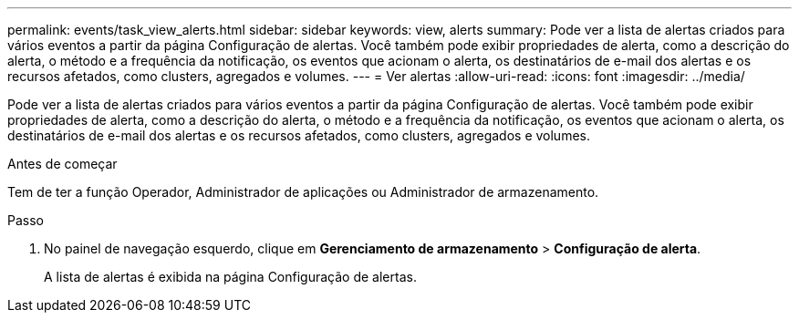 ---
permalink: events/task_view_alerts.html 
sidebar: sidebar 
keywords: view, alerts 
summary: Pode ver a lista de alertas criados para vários eventos a partir da página Configuração de alertas. Você também pode exibir propriedades de alerta, como a descrição do alerta, o método e a frequência da notificação, os eventos que acionam o alerta, os destinatários de e-mail dos alertas e os recursos afetados, como clusters, agregados e volumes. 
---
= Ver alertas
:allow-uri-read: 
:icons: font
:imagesdir: ../media/


[role="lead"]
Pode ver a lista de alertas criados para vários eventos a partir da página Configuração de alertas. Você também pode exibir propriedades de alerta, como a descrição do alerta, o método e a frequência da notificação, os eventos que acionam o alerta, os destinatários de e-mail dos alertas e os recursos afetados, como clusters, agregados e volumes.

.Antes de começar
Tem de ter a função Operador, Administrador de aplicações ou Administrador de armazenamento.

.Passo
. No painel de navegação esquerdo, clique em *Gerenciamento de armazenamento* > *Configuração de alerta*.
+
A lista de alertas é exibida na página Configuração de alertas.


